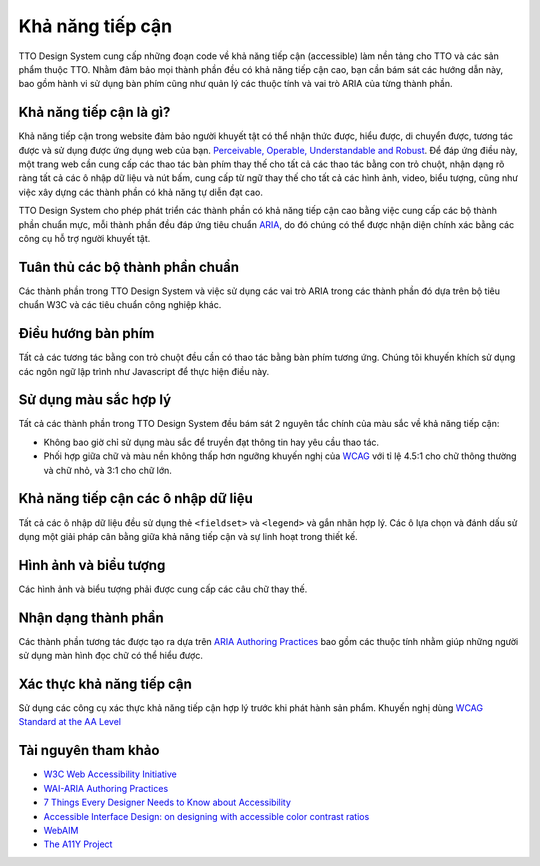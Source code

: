 Khả năng tiếp cận
=================

TTO Design System cung cấp những đoạn code về khả năng tiếp cận (accessible) làm nền tảng cho TTO và các sản phẩm thuộc TTO.
Nhằm đảm bảo mọi thành phần đều có khả năng tiếp cận cao, bạn cần bám sát các hướng dẫn này, bao gồm hành vi sử dụng bàn phím cũng như quản lý các thuộc tính và vai trò ARIA của từng thành phần.

Khả năng tiếp cận là gì?
------------------------

Khả năng tiếp cận trong website đảm bảo người khuyết tật có thể nhận thức được, hiểu được, di chuyển được, tương tác được và sử dụng được ứng dụng web của bạn.
`Perceivable, Operable, Understandable and Robust <https://www.w3.org/TR/WCAG20/>`__.
Để đáp ứng điều này, một trang web cần cung cấp các thao tác bàn phím thay thế cho tất cả các thao tác bằng con trỏ chuột, nhận dạng rõ ràng tất cả các ô nhập dữ liệu và nút bấm, cung cấp từ ngữ thay thế cho tất cả các hình ảnh, video, biểu tượng, cũng như việc xây dựng các thành phần có khả năng tự diễn đạt cao.

TTO Design System cho phép phát triển các thành phần có khả năng tiếp cận cao bằng việc cung cấp các bộ thành phần chuẩn mực, mỗi thành phần đều đáp ứng tiêu chuẩn `ARIA <https://www.w3.org/TR/wai-aria/>`__, do đó chúng có thể được nhận diện chính xác bằng các công cụ hỗ trợ người khuyết tật.


Tuân thủ các bộ thành phần chuẩn
--------------------------------

Các thành phần trong TTO Design System và việc sử dụng các vai trò ARIA trong các thành phần đó dựa trên bộ tiêu chuẩn W3C và các tiêu chuẩn công nghiệp khác.


Điều hướng bàn phím
-------------------

Tất cả các tương tác bằng con trỏ chuột đều cần có thao tác bằng bàn phím tương ứng. Chúng tôi khuyến khích sử dụng các ngôn ngữ lập trình như Javascript để thực hiện điều này.


Sử dụng màu sắc hợp lý
----------------------

Tất cả các thành phần trong TTO Design System đều bám sát 2 nguyên tắc chính của màu sắc về khả năng tiếp cận:

* Không bao giờ chỉ sử dụng màu sắc để truyền đạt thông tin hay yêu cầu thao tác.
* Phối hợp giữa chữ và màu nền không thấp hơn ngưỡng khuyến nghị của `WCAG <https://www.w3.org/TR/UNDERSTANDING-WCAG20/visual-audio-contrast-contrast.html>`__ với tỉ lệ 4.5:1 cho chữ thông thường và chữ nhỏ, và 3:1 cho chữ lớn.


Khả năng tiếp cận các ô nhập dữ liệu
------------------------------------

Tất cả các ô nhập dữ liệu đều sử dụng thẻ ``<fieldset>`` và ``<legend>`` và gắn nhãn hợp lý. Các ô lựa chọn và đánh dấu sử dụng một giải pháp cân bằng giữa khả năng tiếp cận và sự linh hoạt trong thiết kế.


Hình ảnh và biểu tượng
----------------------

Các hình ảnh và biểu tượng phải được cung cấp các câu chữ thay thế.


Nhận dạng thành phần
--------------------

Các thành phần tương tác được tạo ra dựa trên `ARIA Authoring Practices <http://w3c.github.io/aria/practices/aria-practices.html>`__ bao gồm các thuộc tính nhằm giúp những người sử dụng màn hình đọc chữ có thể hiểu được.


Xác thực khả năng tiếp cận
--------------------------

Sử dụng các công cụ xác thực khả năng tiếp cận hợp lý trước khi phát hành sản phẩm. Khuyến nghị dùng `WCAG Standard at the AA Level <https://www.w3.org/TR/WCAG20/#conformance>`__


Tài nguyên tham khảo
--------------------

* `W3C Web Accessibility Initiative <https://www.w3.org/WAI/>`__
* `WAI-ARIA Authoring Practices <http://w3c.github.io/aria/practices/aria-practices.html>`__
* `7 Things Every Designer Needs to Know about Accessibility <https://medium.com/salesforce-ux/7-things-every-designer-needs-to-know-about-accessibility-64f105f0881b#.o8n02j9rr>`__
* `Accessible Interface Design: on designing with accessible color contrast ratios <https://medium.com/salesforce-ux/accessible-interface-design-d80e95cbb2c1#.i5tl6ffv3>`__
* `WebAIM <http://webaim.org/>`__
* `The A11Y Project <http://a11yproject.com/>`__
